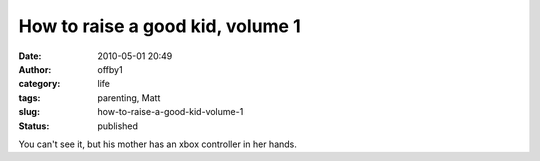 How to raise a good kid, volume 1
#################################
:date: 2010-05-01 20:49
:author: offby1
:category: life
:tags: parenting, Matt
:slug: how-to-raise-a-good-kid-volume-1
:status: published

|image0|

You can't see it, but his mother has an xbox controller in her hands.

.. |image0| image:: http://farm5.static.flickr.com/4051/4568558677_d88502836b_m.jpg
   :target: http://www.flickr.com/photos/offbyone/4568558677/
